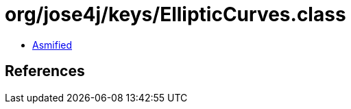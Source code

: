 = org/jose4j/keys/EllipticCurves.class

 - link:EllipticCurves-asmified.java[Asmified]

== References

